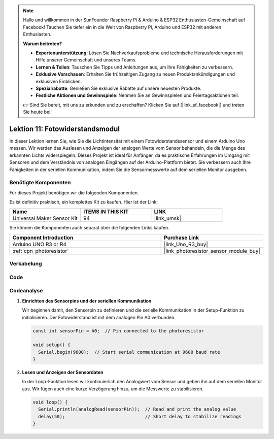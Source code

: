  
.. note::

   Hallo und willkommen in der SunFounder Raspberry Pi & Arduino & ESP32 Enthusiasten-Gemeinschaft auf Facebook! Tauchen Sie tiefer ein in die Welt von Raspberry Pi, Arduino und ESP32 mit anderen Enthusiasten.

   **Warum beitreten?**

   - **Expertenunterstützung**: Lösen Sie Nachverkaufsprobleme und technische Herausforderungen mit Hilfe unserer Gemeinschaft und unseres Teams.
   - **Lernen & Teilen**: Tauschen Sie Tipps und Anleitungen aus, um Ihre Fähigkeiten zu verbessern.
   - **Exklusive Vorschauen**: Erhalten Sie frühzeitigen Zugang zu neuen Produktankündigungen und exklusiven Einblicken.
   - **Spezialrabatte**: Genießen Sie exklusive Rabatte auf unsere neuesten Produkte.
   - **Festliche Aktionen und Gewinnspiele**: Nehmen Sie an Gewinnspielen und Feiertagsaktionen teil.

   👉 Sind Sie bereit, mit uns zu erkunden und zu erschaffen? Klicken Sie auf [|link_sf_facebook|] und treten Sie heute bei!

.. _uno_lesson11_photoresistor:

Lektion 11: Fotowiderstandsmodul
==================================

In dieser Lektion lernen Sie, wie Sie die Lichtintensität mit einem Fotowiderstandssensor und einem Arduino Uno messen. Wir werden das Auslesen und Anzeigen der analogen Werte vom Sensor behandeln, die die Menge des erkannten Lichts widerspiegeln. Dieses Projekt ist ideal für Anfänger, da es praktische Erfahrungen im Umgang mit Sensoren und dem Verständnis von analogen Eingängen auf der Arduino-Plattform bietet. Sie verbessern auch Ihre Fähigkeiten in der seriellen Kommunikation, indem Sie die Sensormesswerte auf dem seriellen Monitor ausgeben.

Benötigte Komponenten
--------------------------

Für dieses Projekt benötigen wir die folgenden Komponenten.

Es ist definitiv praktisch, ein komplettes Kit zu kaufen. Hier ist der Link:

.. list-table::
    :widths: 20 20 20
    :header-rows: 1

    *   - Name	
        - ITEMS IN THIS KIT
        - LINK
    *   - Universal Maker Sensor Kit
        - 94
        - |link_umsk|

Sie können die Komponenten auch separat über die folgenden Links kaufen.

.. list-table::
    :widths: 30 20
    :header-rows: 1

    *   - Component Introduction
        - Purchase Link

    *   - Arduino UNO R3 or R4
        - |link_Uno_R3_buy|
    *   - :ref:`cpn_photoresistor`
        - |link_photoresistor_sensor_module_buy|

Verkabelung
---------------------------

.. image:: img/Lesson_11_photoresistor_module_uno_bb.png
    :width: 100%


Code
---------------------------

.. raw:: html

    <iframe src=https://create.arduino.cc/editor/sunfounder01/ac4664d2-2f44-4d5f-9cf4-a82eadc74d3e/preview?embed style="height:510px;width:100%;margin:10px 0" frameborder=0></iframe>

Codeanalyse
---------------------------

#. **Einrichten des Sensorpins und der seriellen Kommunikation**

   Wir beginnen damit, den Sensorpin zu definieren und die serielle Kommunikation in der Setup-Funktion zu initialisieren. Der Fotowiderstand ist mit dem analogen Pin A0 verbunden.

   .. code-block:: arduino

      const int sensorPin = A0;  // Pin connected to the photoresistor

      void setup() {
        Serial.begin(9600);  // Start serial communication at 9600 baud rate
      }

#. **Lesen und Anzeigen der Sensordaten**

   In der Loop-Funktion lesen wir kontinuierlich den Analogwert vom Sensor und geben ihn auf dem seriellen Monitor aus. Wir fügen auch eine kurze Verzögerung hinzu, um die Messwerte zu stabilisieren.

   .. code-block:: arduino

      void loop() {
        Serial.println(analogRead(sensorPin));  // Read and print the analog value
        delay(50);                              // Short delay to stabilize readings
      }




